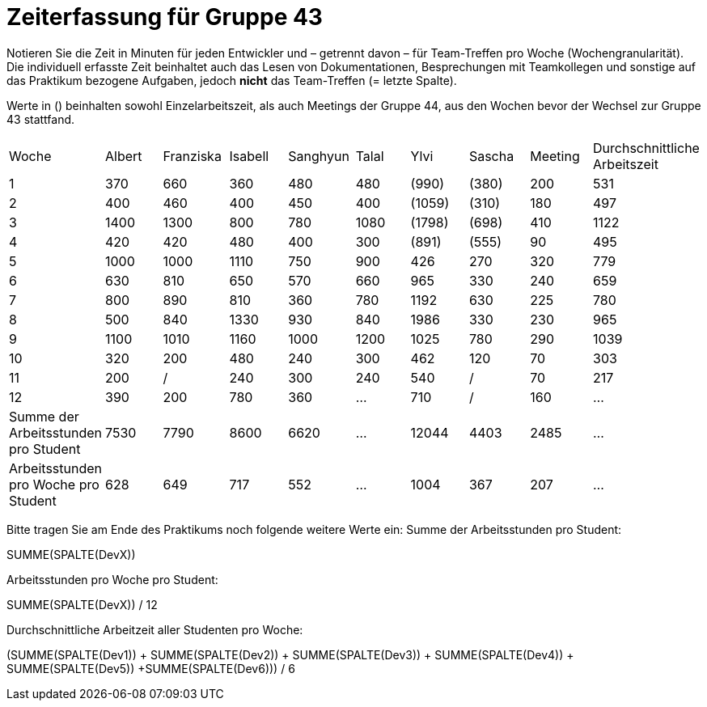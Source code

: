 = Zeiterfassung für Gruppe 43

Notieren Sie die Zeit in Minuten für jeden Entwickler und – getrennt davon – für Team-Treffen pro Woche (Wochengranularität).
Die individuell erfasste Zeit beinhaltet auch das Lesen von Dokumentationen, Besprechungen mit Teamkollegen und sonstige auf das Praktikum bezogene Aufgaben, jedoch *nicht* das Team-Treffen (= letzte Spalte).

Werte in () beinhalten sowohl Einzelarbeitszeit, als auch Meetings der Gruppe 44, aus den Wochen bevor der Wechsel zur Gruppe 43 stattfand.

// See http://asciidoctor.org/docs/user-manual/#tables
[option="headers"]
|===
| Woche | Albert | Franziska | Isabell | Sanghyun | Talal | Ylvi   | Sascha | Meeting | Durchschnittliche Arbeitszeit
| 1     | 370    | 660       | 360     | 480      | 480   | (990)  | (380)  | 200     | 531
| 2     | 400    | 460       | 400     | 450      | 400   | (1059) | (310)  | 180     | 497
| 3     | 1400   | 1300      | 800     | 780      | 1080  | (1798) | (698)  | 410     | 1122
| 4     | 420    | 420       | 480     | 400      | 300   | (891)  | (555)  | 90      | 495
| 5     | 1000   | 1000      | 1110    | 750      | 900   | 426    | 270    | 320     | 779
| 6     | 630    | 810       | 650     | 570      | 660   | 965    | 330    | 240     | 659
| 7     | 800    | 890       | 810     | 360      | 780   | 1192   | 630    | 225     | 780
| 8     | 500    | 840       | 1330    | 930      | 840   | 1986   | 330    | 230     | 965
| 9     | 1100   | 1010      | 1160    | 1000     | 1200  | 1025   | 780    | 290     | 1039
| 10    | 320    | 200       | 480     | 240      | 300   | 462    | 120    | 70      | 303
| 11    | 200    | /         | 240     | 300      | 240   | 540    | /      | 70      | 217
| 12    | 390      | 200       | 780     | 360      | …     | 710    | /      | 160     | …
| Summe der Arbeitsstunden pro Student | 7530 | 7790 | 8600 | 6620 | … | 12044 | 4403 | 2485 | …
| Arbeitsstunden pro Woche pro Student | 628 | 649 | 717 | 552 | … | 1004 | 367 | 207 | …
|===

Bitte tragen Sie am Ende des Praktikums noch folgende weitere Werte ein:
Summe der Arbeitsstunden pro Student:

SUMME(SPALTE(DevX))

Arbeitsstunden pro Woche pro Student:

SUMME(SPALTE(DevX)) / 12

Durchschnittliche Arbeitzeit aller Studenten pro Woche:

(SUMME(SPALTE(Dev1)) + SUMME(SPALTE(Dev2)) + SUMME(SPALTE(Dev3)) + SUMME(SPALTE(Dev4)) + SUMME(SPALTE(Dev5)) +SUMME(SPALTE(Dev6))) / 6
